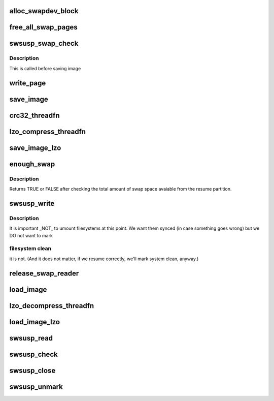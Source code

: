 .. -*- coding: utf-8; mode: rst -*-
.. src-file: kernel/power/swap.c

.. _`alloc_swapdev_block`:

alloc_swapdev_block
===================

.. c:function:: sector_t alloc_swapdev_block(int swap)

    allocate a swap page and register that it has been allocated, so that it can be freed in case of an error.

    :param int swap:
        *undescribed*

.. _`free_all_swap_pages`:

free_all_swap_pages
===================

.. c:function:: void free_all_swap_pages(int swap)

    free swap pages allocated for saving image data. It also frees the extents used to register which swap entries had been allocated.

    :param int swap:
        *undescribed*

.. _`swsusp_swap_check`:

swsusp_swap_check
=================

.. c:function:: int swsusp_swap_check( void)

    check if the resume device is a swap device and get its index (if so)

    :param  void:
        no arguments

.. _`swsusp_swap_check.description`:

Description
-----------

This is called before saving image

.. _`write_page`:

write_page
==========

.. c:function:: int write_page(void *buf, sector_t offset, struct hib_bio_batch *hb)

    Write one page to given swap location.

    :param void \*buf:
        Address we're writing.

    :param sector_t offset:
        Offset of the swap page we're writing to.

    :param struct hib_bio_batch \*hb:
        bio completion batch

.. _`save_image`:

save_image
==========

.. c:function:: int save_image(struct swap_map_handle *handle, struct snapshot_handle *snapshot, unsigned int nr_to_write)

    save the suspend image data

    :param struct swap_map_handle \*handle:
        *undescribed*

    :param struct snapshot_handle \*snapshot:
        *undescribed*

    :param unsigned int nr_to_write:
        *undescribed*

.. _`crc32_threadfn`:

crc32_threadfn
==============

.. c:function:: int crc32_threadfn(void *data)

    :param void \*data:
        *undescribed*

.. _`lzo_compress_threadfn`:

lzo_compress_threadfn
=====================

.. c:function:: int lzo_compress_threadfn(void *data)

    :param void \*data:
        *undescribed*

.. _`save_image_lzo`:

save_image_lzo
==============

.. c:function:: int save_image_lzo(struct swap_map_handle *handle, struct snapshot_handle *snapshot, unsigned int nr_to_write)

    Save the suspend image data compressed with LZO.

    :param struct swap_map_handle \*handle:
        Swap map handle to use for saving the image.

    :param struct snapshot_handle \*snapshot:
        Image to read data from.

    :param unsigned int nr_to_write:
        Number of pages to save.

.. _`enough_swap`:

enough_swap
===========

.. c:function:: int enough_swap(unsigned int nr_pages, unsigned int flags)

    Make sure we have enough swap to save the image.

    :param unsigned int nr_pages:
        *undescribed*

    :param unsigned int flags:
        *undescribed*

.. _`enough_swap.description`:

Description
-----------

Returns TRUE or FALSE after checking the total amount of swap
space avaiable from the resume partition.

.. _`swsusp_write`:

swsusp_write
============

.. c:function:: int swsusp_write(unsigned int flags)

    Write entire image and metadata.

    :param unsigned int flags:
        flags to pass to the "boot" kernel in the image header

.. _`swsusp_write.description`:

Description
-----------

It is important \_NOT\_ to umount filesystems at this point. We want
them synced (in case something goes wrong) but we DO not want to mark

.. _`swsusp_write.filesystem-clean`:

filesystem clean
----------------

it is not. (And it does not matter, if we resume
correctly, we'll mark system clean, anyway.)

.. _`release_swap_reader`:

release_swap_reader
===================

.. c:function:: void release_swap_reader(struct swap_map_handle *handle)

    in a file-alike way

    :param struct swap_map_handle \*handle:
        *undescribed*

.. _`load_image`:

load_image
==========

.. c:function:: int load_image(struct swap_map_handle *handle, struct snapshot_handle *snapshot, unsigned int nr_to_read)

    load the image using the swap map handle \ ``handle``\  and the snapshot handle \ ``snapshot``\  (assume there are \ ``nr_pages``\  pages to load)

    :param struct swap_map_handle \*handle:
        *undescribed*

    :param struct snapshot_handle \*snapshot:
        *undescribed*

    :param unsigned int nr_to_read:
        *undescribed*

.. _`lzo_decompress_threadfn`:

lzo_decompress_threadfn
=======================

.. c:function:: int lzo_decompress_threadfn(void *data)

    :param void \*data:
        *undescribed*

.. _`load_image_lzo`:

load_image_lzo
==============

.. c:function:: int load_image_lzo(struct swap_map_handle *handle, struct snapshot_handle *snapshot, unsigned int nr_to_read)

    Load compressed image data and decompress them with LZO.

    :param struct swap_map_handle \*handle:
        Swap map handle to use for loading data.

    :param struct snapshot_handle \*snapshot:
        Image to copy uncompressed data into.

    :param unsigned int nr_to_read:
        Number of pages to load.

.. _`swsusp_read`:

swsusp_read
===========

.. c:function:: int swsusp_read(unsigned int *flags_p)

    read the hibernation image.

    :param unsigned int \*flags_p:
        flags passed by the "frozen" kernel in the image header should
        be written into this memory location

.. _`swsusp_check`:

swsusp_check
============

.. c:function:: int swsusp_check( void)

    Check for swsusp signature in the resume device

    :param  void:
        no arguments

.. _`swsusp_close`:

swsusp_close
============

.. c:function:: void swsusp_close(fmode_t mode)

    close swap device.

    :param fmode_t mode:
        *undescribed*

.. _`swsusp_unmark`:

swsusp_unmark
=============

.. c:function:: int swsusp_unmark( void)

    Unmark swsusp signature in the resume device

    :param  void:
        no arguments

.. This file was automatic generated / don't edit.

